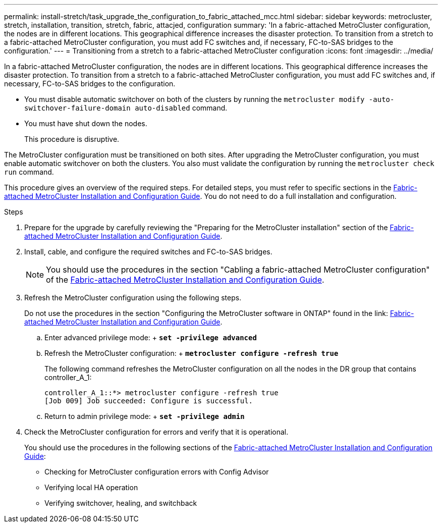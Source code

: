 ---
permalink: install-stretch/task_upgrade_the_configuration_to_fabric_attached_mcc.html
sidebar: sidebar
keywords: metrocluster, stretch, installation, transition, stretch, fabric, attacjed, configuration
summary: 'In a fabric-attached MetroCluster configuration, the nodes are in different locations. This geographical difference increases the disaster protection. To transition from a stretch to a fabric-attached MetroCluster configuration, you must add FC switches and, if necessary, FC-to-SAS bridges to the configuration.'
---
= Transitioning from a stretch to a fabric-attached MetroCluster configuration
:icons: font
:imagesdir: ../media/

[.lead]
In a fabric-attached MetroCluster configuration, the nodes are in different locations. This geographical difference increases the disaster protection. To transition from a stretch to a fabric-attached MetroCluster configuration, you must add FC switches and, if necessary, FC-to-SAS bridges to the configuration.

* You must disable automatic switchover on both of the clusters by running the `metrocluster modify -auto-switchover-failure-domain auto-disabled` command.
* You must have shut down the nodes.
+
This procedure is disruptive.

The MetroCluster configuration must be transitioned on both sites. After upgrading the MetroCluster configuration, you must enable automatic switchover on both the clusters. You also must validate the configuration by running the `metrocluster check run` command.

This procedure gives an overview of the required steps. For detailed steps, you must refer to specific sections in the link:https://docs.netapp.com/us-en/ontap-metrocluster/install-fc/index.html[Fabric-attached MetroCluster Installation and Configuration Guide]. You do not need to do a full installation and configuration.

.Steps
. Prepare for the upgrade by carefully reviewing the "Preparing for the MetroCluster installation" section of the link:https://docs.netapp.com/us-en/ontap-metrocluster/install-fc/index.html[Fabric-attached MetroCluster Installation and Configuration Guide].
. Install, cable, and configure the required switches and FC-to-SAS bridges.
+
NOTE: You should use the procedures in the section "Cabling a fabric-attached MetroCluster configuration" of the link:https://docs.netapp.com/us-en/ontap-metrocluster/install-fc/index.html[Fabric-attached MetroCluster Installation and Configuration Guide].

. Refresh the MetroCluster configuration using the following steps.
+
Do not use the procedures in the section "Configuring the MetroCluster software in ONTAP" found in the link: https://docs.netapp.com/us-en/ontap-metrocluster/install-fc/index.html[Fabric-attached MetroCluster Installation and Configuration Guide].

 .. Enter advanced privilege mode:
 +
 `*set -privilege advanced*`
 .. Refresh the MetroCluster configuration:
 +
 `*metrocluster configure -refresh true*`
+
The following command refreshes the MetroCluster configuration on all the nodes in the DR group that contains controller_A_1:
+
----
controller_A_1::*> metrocluster configure -refresh true
[Job 009] Job succeeded: Configure is successful.
----

 .. Return to admin privilege mode:
 +
 `*set -privilege admin*`

. Check the MetroCluster configuration for errors and verify that it is operational.
+
You should use the procedures in the following sections of the link:https://docs.netapp.com/us-en/ontap-metrocluster/install-fc/index.html[Fabric-attached MetroCluster Installation and Configuration Guide]:

 ** Checking for MetroCluster configuration errors with Config Advisor
 ** Verifying local HA operation
 ** Verifying switchover, healing, and switchback
